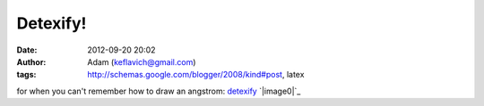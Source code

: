 Detexify!
#########
:date: 2012-09-20 20:02
:author: Adam (keflavich@gmail.com)
:tags: http://schemas.google.com/blogger/2008/kind#post, latex

for when you can't remember how to draw an angstrom:
`detexify`_
`|image0|`_

.. _detexify: http://detexify.kirelabs.org/classify.html
.. _|image1|: http://2.bp.blogspot.com/_lsgW26mWZnU/SydQdSeP5EI/AAAAAAAAFds/f8-29Qvef3E/s1600-h/detexify.png

.. |image0| image:: http://2.bp.blogspot.com/_lsgW26mWZnU/SydQdSeP5EI/AAAAAAAAFds/f8-29Qvef3E/s400/detexify.png
.. |image1| image:: http://2.bp.blogspot.com/_lsgW26mWZnU/SydQdSeP5EI/AAAAAAAAFds/f8-29Qvef3E/s400/detexify.png
